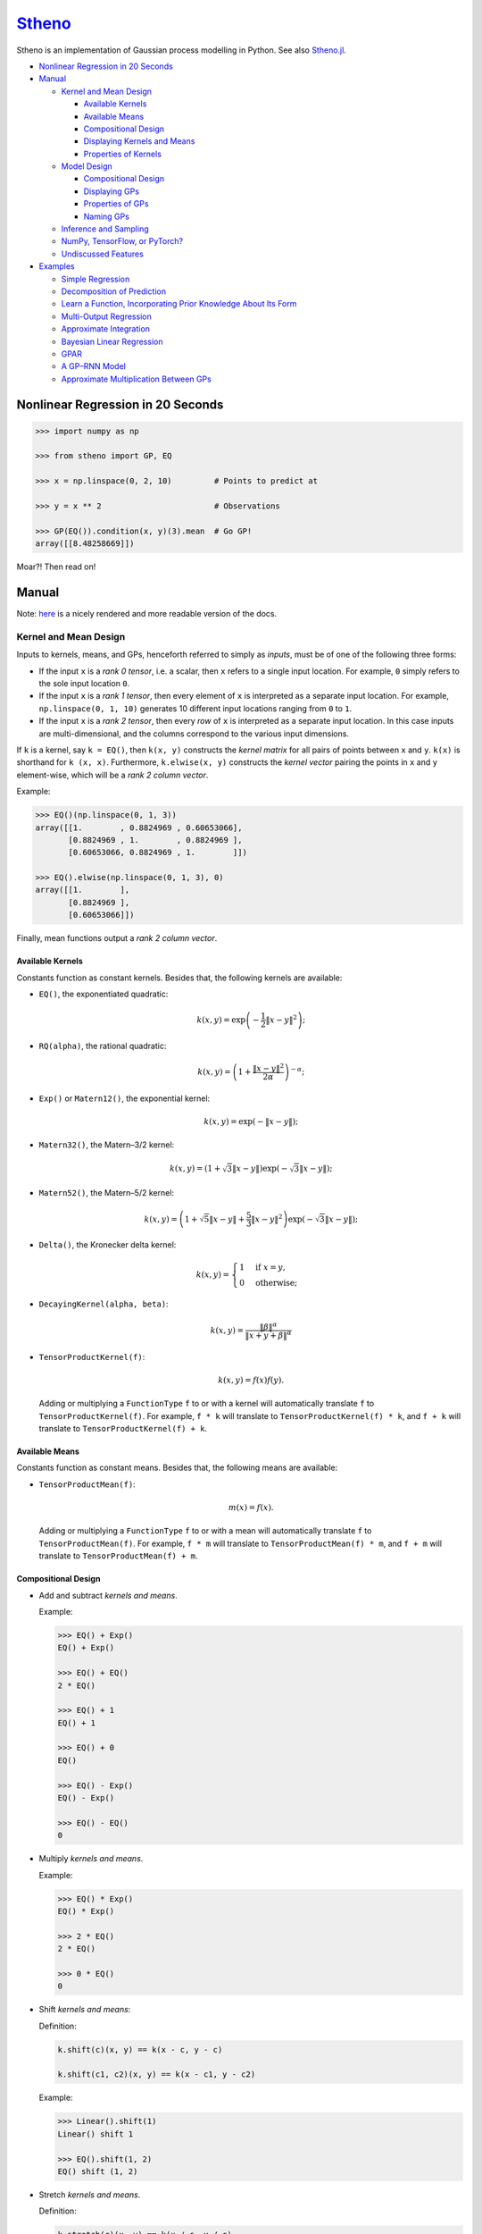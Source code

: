 `Stheno <https://github.com/wesselb/stheno>`__
==============================================

|Build| |Coverage Status| |Latest Docs|

Stheno is an implementation of Gaussian process modelling in Python. See
also `Stheno.jl <https://github.com/willtebbutt/Stheno.jl>`__.

-  `Nonlinear Regression in 20
   Seconds <#nonlinear-regression-in-20-seconds>`__
-  `Manual <#manual>`__

   -  `Kernel and Mean Design <#kernel-and-mean-design>`__

      -  `Available Kernels <#available-kernels>`__
      -  `Available Means <#available-means>`__
      -  `Compositional Design <#compositional-design>`__
      -  `Displaying Kernels and Means <#displaying-kernels-and-mean>`__
      -  `Properties of Kernels <#properties-of-kernels>`__

   -  `Model Design <#model-design>`__

      -  `Compositional Design <#compositional-design>`__
      -  `Displaying GPs <#displaying-gps>`__
      -  `Properties of GPs <#properties-of-gps>`__
      -  `Naming GPs <#naming-gps>`__

   -  `Inference and Sampling <#inference-and-sampling>`__
   -  `NumPy, TensorFlow, or PyTorch? <#numpy-tensorflow-or-pytorch>`__
   -  `Undiscussed Features <#undiscussed-features>`__

-  `Examples <#examples>`__

   -  `Simple Regression <#simple-regression>`__
   -  `Decomposition of Prediction <#decomposition-of-prediction>`__
   -  `Learn a Function, Incorporating Prior Knowledge About Its
      Form <#learn-a-function-incorporating-prior-knowledge-about-its-form>`__
   -  `Multi-Output Regression <#multi-ouput-regression>`__
   -  `Approximate Integration <#approximate-integration>`__
   -  `Bayesian Linear Regression <#bayesian-linear-regression>`__
   -  `GPAR <#gpar>`__
   -  `A GP–RNN Model <#a-gprnn-model>`__
   -  `Approximate Multiplication Between
      GPs <#approximate-multiplication-between-gps>`__

Nonlinear Regression in 20 Seconds
----------------------------------

.. code:: python

    >>> import numpy as np

    >>> from stheno import GP, EQ

    >>> x = np.linspace(0, 2, 10)         # Points to predict at

    >>> y = x ** 2                        # Observations

    >>> GP(EQ()).condition(x, y)(3).mean  # Go GP!
    array([[8.48258669]])

Moar?! Then read on!

Manual
------

Note: `here <https://stheno.readthedocs.io/en/latest>`__ is a nicely
rendered and more readable version of the docs.

Kernel and Mean Design
~~~~~~~~~~~~~~~~~~~~~~

Inputs to kernels, means, and GPs, henceforth referred to simply as
*inputs*, must be of one of the following three forms:

-  If the input ``x`` is a *rank 0 tensor*, i.e. a scalar, then ``x``
   refers to a single input location. For example, ``0`` simply refers
   to the sole input location ``0``.

-  If the input ``x`` is a *rank 1 tensor*, then every element of ``x``
   is interpreted as a separate input location. For example,
   ``np.linspace(0, 1, 10)`` generates 10 different input locations
   ranging from ``0`` to ``1``.

-  If the input ``x`` is a *rank 2 tensor*, then every *row* of ``x`` is
   interpreted as a separate input location. In this case inputs are
   multi-dimensional, and the columns correspond to the various input
   dimensions.

If ``k`` is a kernel, say ``k = EQ()``, then ``k(x, y)`` constructs the
*kernel matrix* for all pairs of points between ``x`` and ``y``.
``k(x)`` is shorthand for ``k (x, x)``. Furthermore, ``k.elwise(x, y)``
constructs the *kernel vector* pairing the points in ``x`` and ``y``
element-wise, which will be a *rank 2 column vector*.

Example:

.. code:: python

    >>> EQ()(np.linspace(0, 1, 3))
    array([[1.        , 0.8824969 , 0.60653066],
           [0.8824969 , 1.        , 0.8824969 ],
           [0.60653066, 0.8824969 , 1.        ]])
     
    >>> EQ().elwise(np.linspace(0, 1, 3), 0)
    array([[1.        ],
           [0.8824969 ],
           [0.60653066]])

Finally, mean functions output a *rank 2 column vector*.

Available Kernels
^^^^^^^^^^^^^^^^^

Constants function as constant kernels. Besides that, the following
kernels are available:

-  ``EQ()``, the exponentiated quadratic:

   .. math::  k(x, y) = \exp\left( -\frac{1}{2}\|x - y\|^2 \right); 

-  ``RQ(alpha)``, the rational quadratic:

   .. math::  k(x, y) = \left( 1 + \frac{\|x - y\|^2}{2 \alpha} \right)^{-\alpha}; 

-  ``Exp()`` or ``Matern12()``, the exponential kernel:

   .. math::  k(x, y) = \exp\left( -\|x - y\| \right); 

-  ``Matern32()``, the Matern–3/2 kernel:

   .. math::

       k(x, y) = \left(
          1 + \sqrt{3}\|x - y\|
          \right)\exp\left(-\sqrt{3}\|x - y\|\right); 

-  ``Matern52()``, the Matern–5/2 kernel:

   .. math::

       k(x, y) = \left(
          1 + \sqrt{5}\|x - y\| + \frac{5}{3} \|x - y\|^2
         \right)\exp\left(-\sqrt{3}\|x - y\|\right); 

-  ``Delta()``, the Kronecker delta kernel:

   .. math::

       k(x, y) = \begin{cases}
          1 & \text{if } x = y, \\
          0 & \text{otherwise};
         \end{cases} 

-  ``DecayingKernel(alpha, beta)``:

   .. math::  k(x, y) = \frac{\|\beta\|^\alpha}{\|x + y + \beta\|^\alpha} 

-  ``TensorProductKernel(f)``:

   .. math::  k(x, y) = f(x)f(y). 

   Adding or multiplying a ``FunctionType`` ``f`` to or with a kernel
   will automatically translate ``f`` to ``TensorProductKernel(f)``. For
   example, ``f * k`` will translate to ``TensorProductKernel(f) * k``,
   and ``f + k`` will translate to ``TensorProductKernel(f) + k``.

Available Means
^^^^^^^^^^^^^^^

Constants function as constant means. Besides that, the following means
are available:

-  ``TensorProductMean(f)``:

   .. math::  m(x) = f(x). 

   Adding or multiplying a ``FunctionType`` ``f`` to or with a mean will
   automatically translate ``f`` to ``TensorProductMean(f)``. For
   example, ``f * m`` will translate to ``TensorProductMean(f) * m``,
   and ``f + m`` will translate to ``TensorProductMean(f) + m``.

Compositional Design
^^^^^^^^^^^^^^^^^^^^

-  Add and subtract *kernels and means*.

   Example:

   .. code:: python

       >>> EQ() + Exp()
       EQ() + Exp()

       >>> EQ() + EQ()
       2 * EQ()

       >>> EQ() + 1
       EQ() + 1

       >>> EQ() + 0
       EQ()

       >>> EQ() - Exp()
       EQ() - Exp()

       >>> EQ() - EQ()
       0

-  Multiply *kernels and means*.

   Example:

   .. code:: python

       >>> EQ() * Exp()
       EQ() * Exp()

       >>> 2 * EQ()
       2 * EQ()

       >>> 0 * EQ()
       0

-  Shift *kernels and means*:

   Definition:

   .. code:: python

       k.shift(c)(x, y) == k(x - c, y - c)

       k.shift(c1, c2)(x, y) == k(x - c1, y - c2)

   Example:

   .. code:: python

       >>> Linear().shift(1)
       Linear() shift 1

       >>> EQ().shift(1, 2)
       EQ() shift (1, 2)

-  Stretch *kernels and means*.

   Definition:

   .. code:: python

       k.stretch(c)(x, y) == k(x / c, y / c)

       k.stretch(c1, c2)(x, y) == k(x / c1, y / c2)

   Example:

   .. code:: python

       >>> EQ().stretch(1)
       EQ() > 1

       >>> EQ().stretch(1, 2)
       EQ() > (1, 2)

-  Select particular input dimensions of *kernels and means*.

   Definition:

   .. code:: python

       k.select([0])(x, y) == k(x[:, 0], y[:, 0])

       k.select([0, 1])(x, y) == k(x[:, [0, 1]], y[:, [0, 1]])

       k.select([0], [1])(x, y) == k(x[:, 0], y[:, 1])

       k.select(None, [1])(x, y) == k(x, y[:, 1])

   Example:

   .. code:: python

       >>> EQ().select([0])
       EQ() : [0]

       >>> EQ().select([0, 1])
       EQ() : [0, 1]

       >>> EQ().select([0], [1])
       EQ() : ([0], [1])

       >>> EQ().select(None, [1])
       EQ() : (None, [1])

-  Transform the inputs of *kernels and means*.

   Definition:

   .. code:: python

       k.transform(f)(x, y) == k(f(x), f(y))

       k.transform(f1, f2)(x, y) == k(f1(x), f2(y))

       k.transform(None, f)(x, y) == k(x, f(y))

   Example:

   .. code:: python

       >>> EQ().transform(f)
       EQ() transform f

       >>> EQ().transform(f1, f2)
       EQ() transform (f1, f2)

       >>> EQ().transform(None, f)
       EQ() transform (None, f)

-  Numerically, but efficiently, take derivatives of *kernels and
   means*. This currently only works in TensorFlow and derivatives
   cannot be nested.

   Definition:

   .. code:: python

       k.diff(0)(x, y) == d/d(x[:, 0]) d/d(y[:, 0]) k(x, y)

       k.diff(0, 1)(x, y) == d/d(x[:, 0]) d/d(y[:, 1]) k(x, y)

       k.diff(None, 1)(x, y) == d/d(y[:, 1]) k(x, y)

   Example:

   .. code:: python

       >>> EQ().diff(0)
       d(0) EQ()

       >>> EQ().diff(0, 1)
       d(0, 1) EQ()

       >>> EQ().diff(None, 1)
       d(None, 1) EQ()

-  Make *kernels* periodic, but *not means*.

   Definition:

   .. code:: python

       k.periodic(2 pi / w)(x, y) == k((sin(w * x), cos(w * x)), (sin(w * y), cos(w * y)))

   Example:

   .. code:: python

       >>> EQ().periodic(1)
       EQ() per 1

-  Reverse the arguments of *kernels*, but *not means*.

   Definition:

   .. code:: python

       reversed(k)(x, y) == k(y, x)

   Example:

   .. code:: python

       >>> reversed(Linear())
       Reversed(Linear())

-  Extract terms and factors from sums and products respectively of
   *kernels and means*.

   Example:

   .. code:: python

       >>> (EQ() + RQ(0.1) + Linear()).term(1)
       RQ(0.1)

       >>> (2 * EQ() * Linear).factor(0)
       2

   Kernels and means "wrapping" others can be "unwrapped" by indexing
   ``k[0]`` or ``m[0]``.

   Example:

   .. code:: python

       >>> reversed(Linear())
       Reversed(Linear())

       >>> reversed(Linear())[0]
       Linear()

       >>> EQ().periodic(1)
       EQ() per 1

       >>> EQ().periodic(1)[0]
       EQ()

Displaying Kernels and Means
^^^^^^^^^^^^^^^^^^^^^^^^^^^^

Kernels and means have a ``display`` method. The ``display`` method
accepts a callable formatter that will be applied before any value is
printed. This comes in handy when pretty printing kernels, or when
kernels contain TensorFlow objects.

Example:

.. code:: python

    >>> print((2.12345 * EQ()).display(lambda x: '{:.2f}'.format(x)))
    2.12 * EQ(), 0

    >>> tf.constant(1) * EQ()
    Tensor("Const_1:0", shape=(), dtype=int32) * EQ()

    >>> print((tf.constant(2) * EQ()).display(tf.Session().run))
    2 * EQ()

Properties of Kernels
^^^^^^^^^^^^^^^^^^^^^

The stationarity of a kernel ``k`` can always be determined by querying
``k.stationary``. In many cases, the variance ``k.var``, length scale
``k.length_scale``, and period ``k.period`` can also be determined.

Example of querying the stationarity:

.. code:: python

    >>> EQ().stationary
    True

    >>> (EQ() + Linear()).stationary
    False

Example of querying the variance:

.. code:: python

    >>> EQ().var
    1

    >>> (2 * EQ()).var
    2

Example of querying the length scale:

.. code:: python

    >>> EQ().length_scale
    1

    >>> (EQ() + EQ().stretch(2)).length_scale
    1.5

Example of querying the period:

.. code:: python

    >>> EQ().periodic(1).period
    1

    >>> EQ().periodic(1).stretch(2).period
    2

Model Design
~~~~~~~~~~~~

The basic building block of a model is a
``GP(kernel, mean=0, graph=model)``, which necessarily takes in a
kernel, and optionally a mean and a *graph*. GPs can be combined into
new GPs, and the graph is the thing that keeps track of all of these
objects. If the graph is left unspecified, new GPs are appended to a
provided default graph ``model``, which is exported by Stheno:

.. code:: python

    from stheno import model

Here's an example model:

.. code:: python

    >>> f1 = GP(EQ(), lambda x: x ** 2)

    >>> f1
    GP(EQ(), <lambda>)

    >>> f2 = GP(Linear())

    >>> f_sum = f1 + f2

    >>> f_sum
    GP(EQ() + Linear(), <lambda>)

Compositional Design
^^^^^^^^^^^^^^^^^^^^

-  Add and subtract GPs and other objects.

   Example:

   .. code:: python

       >>> GP(EQ()) + GP(Exp())
       GP(EQ() + Exp(), 0)

       >>> GP(EQ()) + GP(EQ())
       GP(2 * EQ(), 0)

       >>> GP(EQ()) + 1
       GP(EQ(), 1)

       >>> GP(EQ()) + 0
       GP(EQ(), 0)

       >>> GP(EQ()) + (lambda x: x ** 2)
       GP(EQ(), <lambda>)

       >>> GP(EQ(), 2) - GP(EQ(), 1)
       GP(2 * EQ(), 1)

-  Multiply GPs by other objects.

   Example:

   .. code:: python

       >>> 2 * GP(EQ())
       GP(2 * EQ(), 0)

       >>> 0 * GP(EQ())
       GP(0, 0)

       >>> (lambda x: x) * GP(EQ())
       GP(<lambda> * EQ(), 0)

-  Shift GPs.

   Example:

   .. code:: python

       >>> GP(EQ()).shift(1)
       GP(EQ() shift 1, 0) 

-  Stretch GPs.

   Example:

   .. code:: python

       >>> GP(EQ()).stretch(2)
       GP(EQ() > 2, 0)

-  Select particular input dimensions.

   Example:

   .. code:: python

       >>> GP(EQ()).select(1, 3)
       GP(EQ() : [1, 3], 0)

-  Transform the input.

   Example:

   .. code:: python

       >>> GP(EQ()).transform(f)
       GP(EQ() transform f, 0)

-  Numerically take the derivative of a GP. The argument specifies which
   dimension to take the derivative with respect to.

   Example:

   .. code:: python

       >>> GP(EQ()).diff(1)
       GP(d(1) EQ(), 0)

-  Construct a finite difference estimate of the derivative of a GP. See
   ``stheno.graph.Graph.diff_approx`` for a description of the
   arguments.

   Example:

   .. code:: python

       >>> GP(EQ()).diff_approx(deriv=1, order=2)
       GP(50000000.0 * (0.5 * EQ() + 0.5 * ((-0.5 * (EQ() shift (0.0001414213562373095, 0))) shift (0, -0.0001414213562373095)) + 0.5 * ((-0.5 * (EQ() shift (0, 0.0001414213562373095))) shift (-0.0001414213562373095, 0))), 0)

-  Construct the Cartesian product of a collection of GPs.

   Example:

   .. code:: python

       >>> model = Graph()

       >>> f1, f2 = GP(EQ(), graph=model), GP(EQ(), graph=model)

       >>> model.cross(f1, f2)
       GP(MultiOutputKernel(EQ(), EQ()), MultiOutputMean(0, 0))

Displaying GPs
^^^^^^^^^^^^^^

Like kernels and means, GPs have a ``display`` method that accepts a
formatter.

Example:

.. code:: python

    >>> print(GP(2.12345 * EQ()).display(lambda x: '{:.2f}'.format(x)))
    GP(2.12 * EQ(), 0)

Properties of GPs
^^^^^^^^^^^^^^^^^

Properties of kernels can be queried on GPs directly.

Example:

.. code:: python

    >>> GP(EQ()).stationary
    True

    >>> GP(RQ(1e-1)).length_scale
    1

Naming GPs
~~~~~~~~~~

It is possible to give a name to GPs. Names must be strings. A graph
then behaves like a two-way dictionary between GPs and their names.

Example:

.. code:: python

    >>> p = GP(EQ(), name='prior')

    >>> p.name
    'prior'

    >>> p.name = 'alternative_prior'

    >>> model['alternative_prior']
    GP(EQ(), 0)

    >>> model[p]
    'alternative_prior'

Inference and Sampling
~~~~~~~~~~~~~~~~~~~~~~

To condition on observations, use ``Graph.condition`` or
``GP.condition``. Syntax is much like the math: compare
``f1.condition(f2 @ x, y)`` with :math:`f_1 \,|\, f_2(x) = y`.

Definition, where ``f*`` are ``GP``\ s:

.. code:: python

    model.condition(f @ x, y)

    model.condition((f1 @ x1, y1), (f2 @ x2, y2), ...)

    f1_updated = f1.condition(x, y)

    f1_updated = f1.condition((f1 @ x1, y1), (f2 @ x2, y2), ...)

*Important:* both ``Graph.condition`` and ``GP.condition`` are
*mutative*: once either is called, all further operations will be
conditional on the given observations. If you want to undo the
conditioning operation and revert to the state *just before the first
conditioning operation*, use ``Graph.revert_prior`` or
``GP.revert_prior``.

Example:

.. code:: python

    >>> f.condition(x, y)

    >>> # Anything here will be conditional on `f(x) = y`.

    >>> f.revert_prior()

Alternatively, or for more fine-grained constrol, use *checkpoints*.

Example:

.. code:: python

    >>> prior = model.checkpoint()

    >>> f1.condition(x, y)

    >>> # Anything here will be conditional on `f1(x) = y`.

    >>> conditional_on_f1 = model.checkpoint()

    >>> f2.condition(x, y)

    >>> # Anything here will be conditional on `f1(x) = y` and `f2(x) = y`.

    >>> model.revert(conditional_on_f1)

    >>> # Anything here will again be conditional on `f1(x) = y`.

    >>> model.revert(prior)

After conditioning, simply call a GP to construct its finite-dimensional
distribution:

.. code:: python

    >>> f(x)
    <stheno.random.Normal at 0x10effa080>

    >>> f(x).mean
    array([[0.],
           [0.],
           [0.]])

    >>> f(x).var
    array([[1.        , 0.8824969 , 0.60653066],
           [0.8824969 , 1.        , 0.8824969 ],
           [0.60653066, 0.8824969 , 1.        ]])
           
    >>> f(x).sample(1)
    array([[-0.47676132],
           [-0.51696144],
           [-0.77643117]])

Alternatively, use ``f.predict(x)`` to efficiently compute the means and
the marginal lower and upper 95% central credible region bounds:

.. code:: python

    >>> f.predict(x)
    (array([0., 0., 0.]), array([-2., -2., -2.]), array([2., 2., 2.]))

Finally, ``Graph.sample`` can be used to get samples from multiple
processes jointly:

.. code:: python

    >>> model.sample(f @ x, (2 * f) @ x)
    [array([[-0.35226314],
            [-0.15521219],
            [ 0.0752406 ]]),
     array([[-0.70452827],
            [-0.31042226],
            [ 0.15048168]])]

NumPy, TensorFlow, or PyTorch?
~~~~~~~~~~~~~~~~~~~~~~~~~~~~~~

Your choice!

.. code:: python

    from stheno import GP, EQ

.. code:: python

    from stheno.tf import GP, EQ

.. code:: python

    from stheno.torch import GP, EQ

Undiscussed Features
~~~~~~~~~~~~~~~~~~~~

-  ``stheno.mokernel`` and ``stheno.momean`` offer multi-output kernels
   and means.

   Example:

   .. code:: python

       >>> model = Graph()

       >>> f1, f2 = GP(EQ(), graph=model), GP(EQ(), graph=model)

       >>> f = model.cross(f1, f2)

       >>> f
       GP(MultiOutputKernel(EQ(), EQ()), MultiOutputMean(0, 0))

       >>> f(0).sample()
       array([[ 1.1725799 ],
              [-1.15642448]])

-  ``stheno.eis`` offers kernels on an extended input space that allows
   one to design kernels in an alternative, flexible way.

   Example:

   .. code:: python

       >>> p = GP(NoisyKernel(EQ(), Delta()))

       >>> prediction = p.condition(Observed(x), y).predict(Latent(x))

-  ``stheno.normal`` offers an efficient implementation ``Normal`` of
   the normal distribution, and a convenience constructor ``Normal1D``
   for 1-dimensional normal distributions.

-  ``stheno.matrix`` offers structured representations of matrices and
   efficient operations thereon.

-  Approximate multiplication between GPs is implemented. This is an
   experimental feature.

   Example:

   .. code:: python

       >>> GP(EQ()) * GP(EQ())
       GP((EQ() + (ZeroMean x ZeroMean)) * (EQ() + (ZeroMean x ZeroMean)) + (ZeroMean x ZeroMean) * (ZeroMean x ZeroMean) + -2 * (ZeroMean x ZeroMean), <lambda>)

Examples
--------

Simple Regression
~~~~~~~~~~~~~~~~~

.. figure:: https://raw.githubusercontent.com/wesselb/stheno/master/readme_prediction1_simple_regression.png
   :alt: Prediction

   Prediction

.. code:: python

    import matplotlib.pyplot as plt
    import numpy as np

    from stheno import GP, EQ, Delta, model

    # Define points to predict at.
    x = np.linspace(0, 10, 100)
    x_obs = np.linspace(0, 7, 20)

    # Construct a prior.
    f = GP(EQ().periodic(5.))  # Latent function.
    e = GP(Delta())  # Noise.
    y = f + .5 * e

    # Sample a true, underlying function and observations.
    f_true, y_obs = model.sample(f @ x, y @ x_obs)

    # Now condition on the observations to make predictions.
    mean, lower, upper = f.condition(y @ x_obs, y_obs).predict(x)

    # Plot result.
    plt.plot(x, f_true, label='True', c='tab:blue')
    plt.scatter(x_obs, y_obs, label='Observations', c='tab:red')
    plt.plot(x, mean, label='Prediction', c='tab:green')
    plt.plot(x, lower, ls='--', c='tab:green')
    plt.plot(x, upper, ls='--', c='tab:green')
    plt.legend()
    plt.show()

Decomposition of Prediction
~~~~~~~~~~~~~~~~~~~~~~~~~~~

.. figure:: https://raw.githubusercontent.com/wesselb/stheno/master/readme_prediction2_decomposition.png
   :alt: Prediction

   Prediction

.. code:: python

    import matplotlib.pyplot as plt
    import numpy as np

    from stheno import GP, model, EQ, RQ, Linear, Delta, Exp

    # Define points to predict at.
    x = np.linspace(0, 10, 200)
    x_obs = np.linspace(0, 7, 50)

    # Construct a latent function consisting of four different components.
    f_smooth = GP(EQ())
    f_wiggly = GP(RQ(1e-1).stretch(.5))
    f_periodic = GP(EQ().periodic(1.))
    f_linear = GP(Linear())

    f = f_smooth + f_wiggly + f_periodic + .2 * f_linear

    # Let the observation noise consist of a bit of exponential noise.
    e_indep = GP(Delta())
    e_exp = GP(Exp())

    e = e_indep + .3 * e_exp

    # Sum the latent function and observation noise to get a model for the
    # observations.
    y = f + .5 * e

    # Sample a true, underlying function and observations.
    f_true_smooth, f_true_wiggly, f_true_periodic, f_true_linear, f_true, y_obs = \
        model.sample(f_smooth @ x,
                     f_wiggly @ x,
                     f_periodic @ x,
                     f_linear @ x,
                     f @ x,
                     y @ x_obs)

    # Now condition on the observations and make predictions for the latent
    # function and its various components.
    model.condition(y @ x_obs, y_obs)

    pred_smooth = f_smooth.predict(x)
    pred_wiggly = f_wiggly.predict(x)
    pred_periodic = f_periodic.predict(x)
    pred_linear = f_linear.predict(x)
    pred_f = f.predict(x)


    # Plot results.
    def plot_prediction(x, f, pred, x_obs=None, y_obs=None):
        plt.plot(x, f, label='True', c='tab:blue')
        if x_obs is not None:
            plt.scatter(x_obs, y_obs, label='Observations', c='tab:red')
        mean, lower, upper = pred
        plt.plot(x, mean, label='Prediction', c='tab:green')
        plt.plot(x, lower, ls='--', c='tab:green')
        plt.plot(x, upper, ls='--', c='tab:green')
        plt.legend()


    plt.figure(figsize=(10, 6))

    plt.subplot(3, 1, 1)
    plt.title('Prediction')
    plot_prediction(x, f_true, pred_f, x_obs, y_obs)

    plt.subplot(3, 2, 3)
    plt.title('Smooth Component')
    plot_prediction(x, f_true_smooth, pred_smooth)

    plt.subplot(3, 2, 4)
    plt.title('Wiggly Component')
    plot_prediction(x, f_true_wiggly, pred_wiggly)

    plt.subplot(3, 2, 5)
    plt.title('Periodic Component')
    plot_prediction(x, f_true_periodic, pred_periodic)

    plt.subplot(3, 2, 6)
    plt.title('Linear Component')
    plot_prediction(x, f_true_linear, pred_linear)

    plt.show()

Learn a Function, Incorporating Prior Knowledge About Its Form
~~~~~~~~~~~~~~~~~~~~~~~~~~~~~~~~~~~~~~~~~~~~~~~~~~~~~~~~~~~~~~

.. figure:: https://raw.githubusercontent.com/wesselb/stheno/master/readme_prediction3_parametric.png
   :alt: Prediction

   Prediction

.. code:: python

    import matplotlib.pyplot as plt
    import numpy as np
    import tensorflow as tf
    from tensorflow.contrib.opt import ScipyOptimizerInterface as SOI
    from wbml import vars64 as vs

    from stheno.tf import GP, EQ, Delta, model

    s = tf.Session()

    # Define points to predict at.
    x = np.linspace(0, 5, 100)
    x_obs = np.linspace(0, 3, 20)

    # Construct the model.
    u = GP(vs.pos(.5) * EQ().stretch(vs.pos(1.)))
    e = GP(vs.pos(.5) * Delta())
    alpha = vs.pos(1.2)
    vs.init(s)

    f = u + (lambda x: x ** alpha)
    y = f + e

    # Sample a true, underlying function and observations.
    f_true = x ** 1.8
    y_obs = s.run(y.condition(f @ x, f_true)(x_obs).sample())
    model.revert_prior()

    # Learn.
    lml = y(x_obs).logpdf(y_obs)
    SOI(-lml).minimize(s)

    # Print the learned parameters.
    print('alpha', s.run(alpha))
    print('noise', s.run(e.var))
    print('u scale', s.run(u.length_scale))
    print('u variance', s.run(u.var))

    # Condition on the observations to make predictions.
    mean, lower, upper = s.run(f.condition(y @ x_obs, y_obs).predict(x))

    # Plot result.
    plt.plot(x, f_true, label='True', c='tab:blue')
    plt.scatter(x_obs, y_obs, label='Observations', c='tab:red')
    plt.plot(x, mean, label='Prediction', c='tab:green')
    plt.plot(x, lower, ls='--', c='tab:green')
    plt.plot(x, upper, ls='--', c='tab:green')
    plt.legend()
    plt.show()

Multi-Ouput Regression
~~~~~~~~~~~~~~~~~~~~~~

.. figure:: https://raw.githubusercontent.com/wesselb/stheno/master/readme_prediction4_multi-output.png
   :alt: Prediction

   Prediction

.. code:: python

    import matplotlib.pyplot as plt
    import numpy as np
    from plum import Dispatcher, Referentiable, Self

    from stheno import GP, EQ, Delta, model, Kernel


    class VGP(Referentiable):
        """A vector-valued GP.

        Args:
            dim (int): Dimensionality.
            kernel (instance of :class:`stheno.kernel.Kernel`): Kernel.
        """
        dispatch = Dispatcher(in_class=Self)

        @dispatch(int, Kernel)
        def __init__(self, dim, kernel):
            self.ps = [GP(kernel) for _ in range(dim)]

        @dispatch([GP])
        def __init__(self, *ps):
            self.ps = ps

        @dispatch(Self)
        def __add__(self, other):
            return VGP(*[f + g for f, g in zip(self.ps, other.ps)])

        @dispatch(np.ndarray)
        def lmatmul(self, A):
            m, n = A.shape
            ps = [0 for i in range(m)]
            for i in range(m):
                for j in range(n):
                    ps[i] += A[i, j] * self.ps[j]
            return VGP(*ps)

        def sample(self, x):
            return model.sample(*(p @ x for p in self.ps))

        def condition(self, x, ys):
            model.condition(*((p @ x, y) for p, y in zip(self.ps, ys)))
            return self

        def predict(self, x):
            return [p.predict(x) for p in self.ps]


    # Define points to predict at.
    x = np.linspace(0, 10, 100)
    x_obs = np.linspace(0, 10, 10)

    # Model parameters:
    m = 2
    p = 4
    H = np.random.randn(p, m)

    # Construct latent functions
    us = VGP(m, EQ())
    fs = us.lmatmul(H)

    # Construct noise.
    e = VGP(p, 0.5 * Delta())

    # Construct observation model.
    ys = e + fs

    # Sample observations and a true, underlying function.
    ys_obs = ys.sample(x_obs)
    ys.condition(x_obs, ys_obs)
    fs_true = fs.sample(x)
    model.revert_prior()

    # Condition the model on the observations to make predictions.
    ys.condition(x_obs, ys_obs)
    preds = fs.predict(x)


    # Plot results.
    def plot_prediction(x, f, pred, x_obs=None, y_obs=None):
        plt.plot(x, f, label='True', c='tab:blue')
        if x_obs is not None:
            plt.scatter(x_obs, y_obs, label='Observations', c='tab:red')
        mean, lower, upper = pred
        plt.plot(x, mean, label='Prediction', c='tab:green')
        plt.plot(x, lower, ls='--', c='tab:green')
        plt.plot(x, upper, ls='--', c='tab:green')
        plt.legend()


    plt.figure(figsize=(10, 6))

    for i in range(p):
        plt.subplot(int(p ** .5), int(p ** .5), i + 1)
        plt.title('Output {}'.format(i + 1))
        plot_prediction(x, fs_true[i], preds[i], x_obs, ys_obs[i])

    plt.show()

Approximate Integration
~~~~~~~~~~~~~~~~~~~~~~~

.. figure:: https://raw.githubusercontent.com/wesselb/stheno/master/readme_prediction5_integration.png
   :alt: Prediction

   Prediction

.. code:: python

    import matplotlib.pyplot as plt
    import numpy as np

    from stheno import GP, EQ, Delta, model

    # Define points to predict at.
    x = np.linspace(0, 10, 200)
    x_obs = np.linspace(0, 10, 10)

    # Construct the model.
    f = 0.7 * GP(EQ()).stretch(1.5)
    e = 0.2 * GP(Delta())

    # Construct derivatives via finite differences.
    df = f.diff_approx(1)
    ddf = f.diff_approx(2)
    dddf = f.diff_approx(3) + e

    # Fix the integration constants.
    model.condition((f @ 0, 1), (df @ 0, 0), (ddf @ 0, -1))

    # Sample observations.
    y_obs = np.sin(x_obs) + 0.2 * np.random.randn(*x_obs.shape)

    # Condition on the observations to make predictions.
    model.condition(dddf @ x_obs, y_obs)

    # And make predictions.
    pred_iiif = f.predict(x)
    pred_iif = df.predict(x)
    pred_if = ddf.predict(x)
    pred_f = dddf.predict(x)


    # Plot result.
    def plot_prediction(x, f, pred, x_obs=None, y_obs=None):
        plt.plot(x, f, label='True', c='tab:blue')
        if x_obs is not None:
            plt.scatter(x_obs, y_obs, label='Observations', c='tab:red')
        mean, lower, upper = pred
        plt.plot(x, mean, label='Prediction', c='tab:green')
        plt.plot(x, lower, ls='--', c='tab:green')
        plt.plot(x, upper, ls='--', c='tab:green')
        plt.legend()


    plt.figure(figsize=(10, 6))

    plt.subplot(2, 2, 1)
    plt.title('Function')
    plot_prediction(x, np.sin(x), pred_f, x_obs=x_obs, y_obs=y_obs)
    plt.legend()

    plt.subplot(2, 2, 2)
    plt.title('Integral of Function')
    plot_prediction(x, -np.cos(x), pred_if)
    plt.legend()

    plt.subplot(2, 2, 3)
    plt.title('Second Integral of Function')
    plot_prediction(x, -np.sin(x), pred_iif)
    plt.legend()

    plt.subplot(2, 2, 4)
    plt.title('Third Integral of Function')
    plot_prediction(x, np.cos(x), pred_iiif)
    plt.legend()

    plt.show()

Bayesian Linear Regression
~~~~~~~~~~~~~~~~~~~~~~~~~~

.. figure:: https://raw.githubusercontent.com/wesselb/stheno/master/readme_prediction6_blr.png
   :alt: Prediction

   Prediction

.. code:: python

    import matplotlib.pyplot as plt
    import numpy as np

    from stheno import GP, Delta, model

    # Define points to predict at.
    x = np.linspace(0, 10, 200)
    x_obs = np.linspace(0, 10, 10)

    # Construct the model.
    slope = GP(1)
    intercept = GP(5)
    f = slope * (lambda x: x) + intercept

    e = 0.2 * GP(Delta())  # Noise model

    y = f + e  # Observation model

    # Sample a slope, intercept, underlying function, and observations.
    true_slope, true_intercept, f_true, y_obs = \
        model.sample(slope @ 0, intercept @ 0, f @ x, y @ x_obs)

    # Condition on the observations to make predictions.
    mean, lower, upper = f.condition(y @ x_obs, y_obs).predict(x)
    mean_slope, mean_intercept = slope(0).mean, intercept(0).mean

    print('true slope', true_slope)
    print('predicted slope', mean_slope)
    print('true intercept', true_intercept)
    print('predicted intercept', mean_intercept)

    # Plot result.
    plt.plot(x, f_true, label='True', c='tab:blue')
    plt.scatter(x_obs, y_obs, label='Observations', c='tab:red')
    plt.plot(x, mean, label='Prediction', c='tab:green')
    plt.plot(x, lower, ls='--', c='tab:green')
    plt.plot(x, upper, ls='--', c='tab:green')
    plt.legend()
    plt.show()

GPAR
~~~~

.. figure:: https://raw.githubusercontent.com/wesselb/stheno/master/readme_prediction7_gpar.png
   :alt: Prediction

   Prediction

.. code:: python

    import matplotlib.pyplot as plt
    import numpy as np
    import tensorflow as tf
    from tensorflow.contrib.opt import ScipyOptimizerInterface as SOI
    from wbml import Vars

    from stheno.tf import GP, Delta, EQ, Graph, B

    s = tf.Session()

    # Define points to predict at.
    x = np.linspace(0, 10, 200)
    x_obs1 = np.linspace(0, 10, 30)
    inds2 = np.random.permutation(len(x_obs1))[:10]
    x_obs2 = x_obs1[inds2]

    # Construct variable storages.
    vs1 = Vars(np.float64)
    vs2 = Vars(np.float64)

    # Construct a model for each output.
    m1 = Graph()
    m2 = Graph()
    f1 = vs1.pos(1.) * GP(EQ(), graph=m1).stretch(vs1.pos(1.))
    f2 = vs2.pos(1.) * GP(EQ(), graph=m2).stretch(vs2.pos([1., .5]))
    sig1 = vs1.pos(0.1)
    sig2 = vs2.pos(0.1)

    # Initialise variables.
    vs1.init(s)
    vs2.init(s)

    # Noise models:
    e1 = sig1 * GP(Delta(), graph=m1)
    e2 = sig2 * GP(Delta(), graph=m2)

    # Observation models:
    y1 = f1 + e1
    y2 = f2 + e2

    # Construction functions to predict and observations.
    f1_true = np.sin(x)
    f2_true = np.sin(x) ** 2

    y1_obs = np.sin(x_obs1) + 0.1 * np.random.randn(*x_obs1.shape)
    y2_obs = np.sin(x_obs2) ** 2 + 0.1 * np.random.randn(*x_obs2.shape)

    # Learn.
    lml1 = y1(x_obs1).logpdf(y1_obs)
    SOI(-lml1, var_list=vs1.vars).minimize(s)

    lml2 = y2(np.stack((x_obs2, y1_obs[inds2]), axis=1)).logpdf(y2_obs)
    SOI(-lml2, var_list=vs2.vars).minimize(s)

    # Predict first output.
    mean1, lower1, upper1 = s.run(f1.condition(y1 @ x_obs1, y1_obs).predict(x))

    # Predict second output with Monte Carlo.
    m2.condition(y2 @ np.stack((x_obs2, y1_obs[inds2]), axis=1), y2_obs)
    sample = f2(B.concat([x[:, None], f1(x).sample()], axis=1)).sample()
    samples = [s.run(sample).squeeze() for _ in range(100)]
    mean2 = np.mean(samples, axis=0)
    lower2 = np.percentile(samples, 2.5, axis=0)
    upper2 = np.percentile(samples, 100 - 2.5, axis=0)

    # Plot result.
    plt.figure()

    plt.subplot(2, 1, 1)
    plt.title('Output 1')
    plt.plot(x, f1_true, label='True', c='tab:blue')
    plt.scatter(x_obs1, y1_obs, label='Observations', c='tab:red')
    plt.plot(x, mean1, label='Prediction', c='tab:green')
    plt.plot(x, lower1, ls='--', c='tab:green')
    plt.plot(x, upper1, ls='--', c='tab:green')
    plt.legend()

    plt.subplot(2, 1, 2)
    plt.title('Output 2')
    plt.plot(x, f2_true, label='True', c='tab:blue')
    plt.scatter(x_obs2, y2_obs, label='Observations', c='tab:red')
    plt.plot(x, mean2, label='Prediction', c='tab:green')
    plt.plot(x, lower2, ls='--', c='tab:green')
    plt.plot(x, upper2, ls='--', c='tab:green')
    plt.legend()

    plt.show()

A GP–RNN Model
~~~~~~~~~~~~~~

.. figure:: https://raw.githubusercontent.com/wesselb/stheno/master/readme_prediction8_gp-rnn.png
   :alt: Prediction

   Prediction

.. code:: python

    import matplotlib.pyplot as plt
    import numpy as np
    import tensorflow as tf
    from tensorflow.contrib.opt import ScipyOptimizerInterface as SOI
    from wbml import Vars, rnn as rnn_constructor

    from stheno.tf import GP, Delta, model, EQ, RQ

    # Construct variable storages.
    vs_gp = Vars(np.float32)
    vs_rnn = Vars(np.float32)

    # Construct a 1-layer RNN with GRUs.
    f_rnn = rnn_constructor(1, 1, (10,))
    f_rnn.initialise(vs_rnn)


    # Wrap the RNN to be compatible with Stheno.
    def rnn(x):
        return f_rnn(x[:, :, None])[:, :, 0]


    # Construct session.
    s = tf.Session()

    # Construct points which to predict at.
    x = np.linspace(0, 1, 100, dtype=np.float32)
    inds_obs = np.arange(0, int(0.75 * len(x)))  # Train on the first 75% only.
    x_obs = x[inds_obs]

    # Construct function and observations.
    #   Draw a random fluctuation.
    k_u = .2 * RQ(1e-1).stretch(0.05)
    u = s.run(GP(k_u)(np.array(x, dtype=np.float64)).sample()).squeeze()
    #   Construct the true, underlying function.
    f_true = np.sin(2 * np.pi * 7 * x) + np.array(u, dtype=np.float32)
    #   Add noise.
    y_true = f_true + 0.2 * np.array(np.random.randn(*x.shape), dtype=np.float32)

    # Normalise and split.
    f_true = (f_true - np.mean(y_true)) / np.std(y_true)
    y_true = (y_true - np.mean(y_true)) / np.std(y_true)
    y_obs = y_true[inds_obs]

    # Construct the model.
    a = 0.1 * GP(EQ()).stretch(vs_gp.pos(0.1))
    b = 0.1 * GP(EQ()).stretch(vs_gp.pos(0.1))
    e = vs_gp.pos(0.1) * GP(Delta())

    # RNN-only model:
    y_rnn = rnn + e

    # GP-RNN model:
    f_gp_rnn = (1 + a) * rnn + b
    y_gp_rnn = f_gp_rnn + e

    # Construct evidences.
    lml_rnn = y_rnn(x_obs).logpdf(y_obs)
    lml_gp_rnn = y_gp_rnn(x_obs).logpdf(y_obs)

    # Construct optimisers and initialise.
    opt_rnn = tf.train.AdamOptimizer(1e-2).minimize(
        -lml_rnn, var_list=vs_rnn.vars
    )
    opt_jointly = tf.train.AdamOptimizer(1e-3).minimize(
        -lml_gp_rnn, var_list=vs_rnn.vars + vs_gp.vars
    )
    s.run(tf.global_variables_initializer())

    # Nudge the RNN into the right direction.
    for i in range(2000):
        _, val = s.run([opt_rnn, lml_rnn])
        if i % 100 == 0:
            print(i, val)

    # Jointly train the RNN and GPs.
    for i in range(5000):
        _, val = s.run([opt_jointly, lml_gp_rnn])
        if i % 100 == 0:
            print(i, val)

    # Condition.
    model.condition(y_gp_rnn @ x_obs, y_obs)

    # Predict and plot results.
    plt.figure(figsize=(10, 6))

    plt.subplot(2, 1, 1)
    plt.title('$(1 + a) \\cdot $ RNN ${}+b$')
    plt.plot(x, f_true, label='True', c='tab:blue')
    plt.scatter(x_obs, y_obs, label='Observations', c='tab:red')
    mean, lower, upper = s.run(f_gp_rnn.predict(x))
    plt.plot(x, mean, label='Prediction', c='tab:green')
    plt.plot(x, lower, ls='--', c='tab:green')
    plt.plot(x, upper, ls='--', c='tab:green')
    plt.legend()

    plt.subplot(2, 2, 3)
    plt.title('$a$')
    mean, lower, upper = s.run(a.predict(x))
    plt.plot(x, mean, label='Prediction', c='tab:green')
    plt.plot(x, lower, ls='--', c='tab:green')
    plt.plot(x, upper, ls='--', c='tab:green')
    plt.legend()

    plt.subplot(2, 2, 4)
    plt.title('$b$')
    mean, lower, upper = s.run(b.predict(x))
    plt.plot(x, mean, label='Prediction', c='tab:green')
    plt.plot(x, lower, ls='--', c='tab:green')
    plt.plot(x, upper, ls='--', c='tab:green')
    plt.legend()

    plt.show()

Approximate Multiplication Between GPs
~~~~~~~~~~~~~~~~~~~~~~~~~~~~~~~~~~~~~~

.. figure:: https://raw.githubusercontent.com/wesselb/stheno/master/readme_prediction9_product.png
   :alt: Prediction

   Prediction

.. code:: python

    import matplotlib.pyplot as plt
    import numpy as np

    from stheno import GP, EQ, model

    # Define points to predict at.
    x = np.linspace(0, 10, 100)

    # Construct a prior.
    f1 = GP(EQ(), 3)
    f2 = GP(EQ(), 3)

    # Compute the approximate product.
    f_prod = f1 * f2

    # Sample two functions.
    s1, s2 = model.sample(f1 @ x, f2 @ x)

    # Predict.
    mean, lower, upper = f_prod.condition((f1 @ x, s1), (f2 @ x, s2)).predict(x)

    # Plot result.
    plt.plot(x, s1, label='Sample 1', c='tab:red')
    plt.plot(x, s2, label='Sample 2', c='tab:blue')
    plt.plot(x, s1 * s2, label='True product', c='tab:orange')
    plt.plot(x, mean, label='Approximate posterior', c='tab:green')
    plt.plot(x, lower, ls='--', c='tab:green')
    plt.plot(x, upper, ls='--', c='tab:green')
    plt.legend()
    plt.show()

.. |Build| image:: https://travis-ci.org/wesselb/stheno.svg?branch=master
   :target: https://travis-ci.org/wesselb/stheno
.. |Coverage Status| image:: https://coveralls.io/repos/github/wesselb/stheno/badge.svg?branch=master
   :target: https://coveralls.io/github/wesselb/stheno?branch=master
.. |Latest Docs| image:: https://img.shields.io/badge/docs-latest-blue.svg
   :target: https://stheno.readthedocs.io/en/latest
